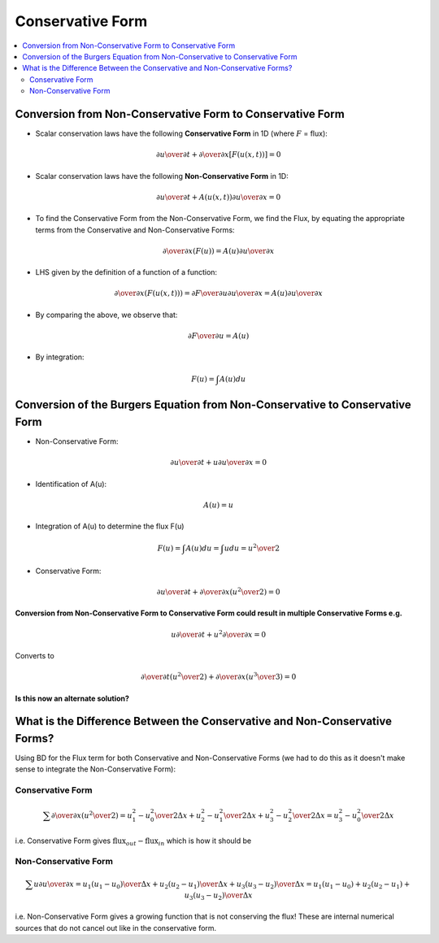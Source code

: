 =================
Conservative Form
=================

.. contents::
   :local:

Conversion from Non-Conservative Form to Conservative Form
==========================================================

* Scalar conservation laws have the following **Conservative Form** in 1D (where :math:`F` = flux):

.. math:: {{\partial u} \over {\partial t}} + {\partial \over {\partial x}} \left[ F(u(x,t))  \right] = 0 

* Scalar conservation laws have the following **Non-Conservative Form** in 1D:

.. math:: {{\partial u} \over {\partial t}} + A(u(x,t)) {{\partial u} \over {\partial x}}= 0 

* To find the Conservative Form from the Non-Conservative Form, we find the Flux, by equating the appropriate terms from the Conservative and Non-Conservative Forms:

.. math:: {\partial \over {\partial x}} (F(u)) = A(u) {{\partial u} \over {\partial x}}

* LHS given by the definition of a function of a function:

.. math:: {\partial \over {\partial x}} (F(u(x,t))) = 
   {{\partial F} \over {\partial u}} {{\partial u} \over {\partial x}} = 
   A(u) {{\partial u} \over {\partial x}}

* By comparing the above, we observe that:

.. math:: {{\partial F} \over {\partial u}} = A(u)

* By integration:

.. math:: F(u) = \int A(u) du

Conversion of the Burgers Equation from Non-Conservative to Conservative Form
=============================================================================

* Non-Conservative Form:

.. math:: {\partial u \over \partial t} + u {\partial u \over \partial x} = 0

* Identification of A(u):

.. math:: A(u) = u 

* Integration of A(u) to determine the flux F(u) 

.. math:: F(u) = \int A(u) du = \int u du = {{u^2} \over 2}

* Conservative Form:

.. math:: {\partial u \over \partial t} + {\partial \over {\partial x}}{ \left( {u^2 \over 2} \right)} = 0


**Conversion from Non-Conservative Form to Conservative Form could result in multiple Conservative Forms e.g.**

.. math:: u {\partial \over {\partial t}} + u^2 {\partial \over {\partial x}} = 0 

Converts to

.. math:: {\partial \over {\partial t}} \left( u^2 \over 2 \right) + 
   {\partial \over {\partial x}}{ \left( {u^3 \over 3} \right)} = 0 

**Is this now an alternate solution?**

What is the Difference Between the Conservative and Non-Conservative Forms?
===========================================================================

Using BD for the Flux term for both Conservative and Non-Conservative Forms (we had to do this as it doesn't make sense to integrate the Non-Conservative Form):

Conservative Form
-----------------

.. math:: \sum {\partial \over {\partial x}} \left( {{u^2} \over 2} \right) = 
   {{u_1^2-u_0^2} \over {2 \Delta x}} + 
   {{u_2^2-u_1^2} \over {2 \Delta x}} +
   {{u_3^2-u_2^2} \over {2 \Delta x}} = 
   {{u_3^2-u_0^2} \over {2 \Delta x}}

i.e. Conservative Form gives :math:`\text{flux}_{out} - \text{flux}_{in}` which is how it should be

Non-Conservative Form
---------------------

.. math:: \sum u {{\partial u} \over {\partial x}}= 
   u_1 {(u_1-u_0) \over {\Delta x}} + 
   u_2 {(u_2-u_1) \over {\Delta x}} +
   u_3 {(u_3-u_2) \over {\Delta x}} = 
   {{u_1 (u_1-u_0) + u_2 (u_2-u_1) + u_3 (u_3-u_2)} \over {\Delta x}}

i.e. Non-Conservative Form gives a growing function that is not conserving the flux! These are internal numerical sources that do not cancel out like in the conservative form.
